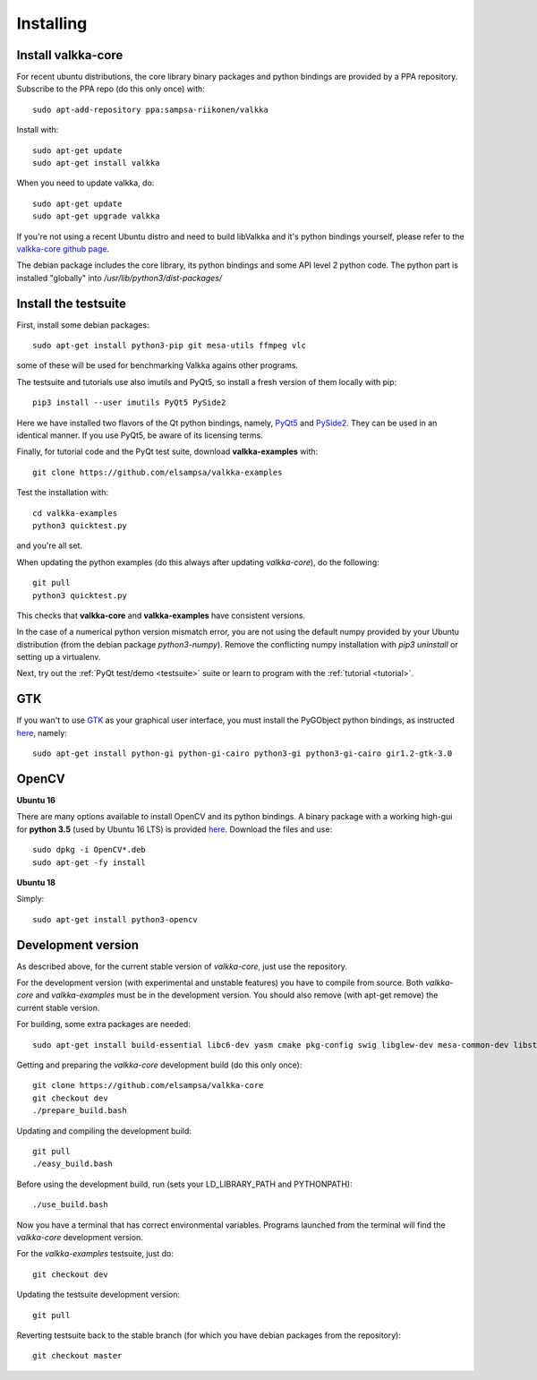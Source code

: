 
.. _requirements:

Installing
==========

Install valkka-core
-------------------

For recent ubuntu distributions, the core library binary packages and python bindings are provided by a PPA repository.  Subscribe to the PPA repo (do this only once) with:

::

  sudo apt-add-repository ppa:sampsa-riikonen/valkka
  
Install with:

::

    sudo apt-get update
    sudo apt-get install valkka
  
When you need to update valkka, do:
  
::

    sudo apt-get update
    sudo apt-get upgrade valkka
    
If you're not using a recent Ubuntu distro and need to build libValkka and it's python bindings yourself, please refer to the `valkka-core github page <https://github.com/elsampsa/valkka-core>`_.

The debian package includes the core library, its python bindings and some API level 2 python code.  The python part is installed "globally" into */usr/lib/python3/dist-packages/*

Install the testsuite
---------------------

First, install some debian packages:

::

  sudo apt-get install python3-pip git mesa-utils ffmpeg vlc

some of these will be used for benchmarking Valkka agains other programs.

The testsuite and tutorials use also imutils and PyQt5, so install a fresh version of them locally with pip:

::

  pip3 install --user imutils PyQt5 PySide2
  
Here we have installed two flavors of the Qt python bindings, namely, `PyQt5 <https://www.riverbankcomputing.com>`_ and `PySide2 <https://doc.qt.io/qtforpython/contents.html>`_.  They can be used in an identical manner.  If you use PyQt5, be aware of its licensing terms.

Finally, for tutorial code and the PyQt test suite, download **valkka-examples** with:

::

    git clone https://github.com/elsampsa/valkka-examples
    
Test the installation with:

::
  
  cd valkka-examples
  python3 quicktest.py
  
  
and you're all set.

When updating the python examples (do this always after updating *valkka-core*), do the following:

::
  
  git pull
  python3 quicktest.py

This checks that **valkka-core** and **valkka-examples** have consistent versions.

In the case of a numerical python version mismatch error, you are not using the default numpy provided by your Ubuntu distribution (from the debian package *python3-numpy*).  Remove the conflicting numpy installation with *pip3 uninstall* or setting up a virtualenv.
  
Next, try out the :ref:`PyQt test/demo <testsuite>` suite or learn to program with the :ref:`tutorial <tutorial>`.


GTK
---

If you wan't to use `GTK <https://www.gtk.org/>`_ as your graphical user interface, you must install the PyGObject python bindings, as instructed `here <https://pygobject.readthedocs.io/en/latest/getting_started.html>`_, namely:

::

    sudo apt-get install python-gi python-gi-cairo python3-gi python3-gi-cairo gir1.2-gtk-3.0

.. Wx
.. --
..
.. In order to use the `wx graphical user interface <https://wxpython.org>`_, install it like this:
..
.. ::
..  
..    pip3 install --user wxpython
..
.. .. that does not compile
    
.. _install_opencv:
    
OpenCV
------

**Ubuntu 16**

There are many options available to install OpenCV and its python bindings.  A binary package with a working high-gui for **python 3.5** (used by Ubuntu 16 LTS) is provided `here <https://www.dropbox.com/sh/cx3uutbavp2cqpa/AAC_uDh-plu0Oo50r_klYPEXa?dl=0)>`_.  Download the files and use:

:: 
  
    sudo dpkg -i OpenCV*.deb
    sudo apt-get -fy install
  
**Ubuntu 18**

Simply:

::

    sudo apt-get install python3-opencv
    

Development version
-------------------

As described above, for the current stable version of *valkka-core*, just use the repository. 

For the development version (with experimental and unstable features) you have to compile from source.  Both *valkka-core* and *valkka-examples* must be in the development version.  You should also remove (with apt-get remove) the current stable version.

For building, some extra packages are needed:

::

  sudo apt-get install build-essential libc6-dev yasm cmake pkg-config swig libglew-dev mesa-common-dev libstdc++-5-dev python3-dev python3-numpy libasound2-dev

Getting and preparing the *valkka-core* development build (do this only once):

::

    git clone https://github.com/elsampsa/valkka-core
    git checkout dev
    ./prepare_build.bash
    
Updating and compiling the development build:
    
::

    git pull
    ./easy_build.bash
    
Before using the development build, run (sets your LD_LIBRARY_PATH and PYTHONPATH):

::

    ./use_build.bash
    
    
Now you have a terminal that has correct environmental variables.  Programs launched from the terminal will find the *valkka-core* development version.
    
For the *valkka-examples* testsuite, just do:

::

    git checkout dev
    
Updating the testsuite development version:

::

    git pull
    

Reverting testsuite back to the stable branch (for which you have debian packages from the repository):

::

    git checkout master

    
  
